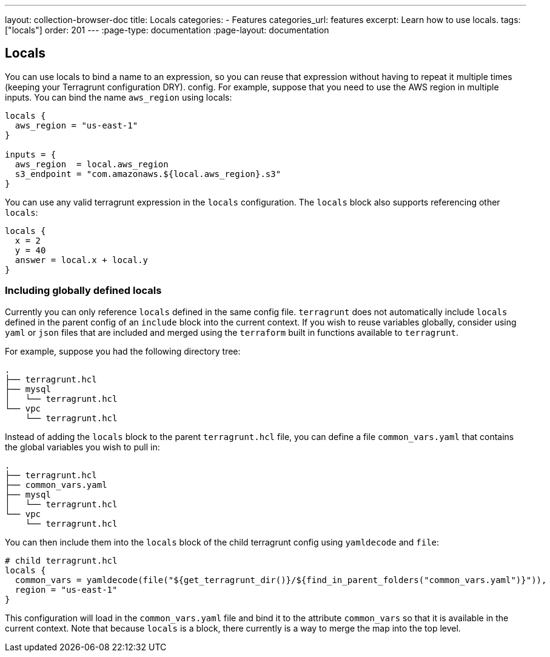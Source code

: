 ---
layout: collection-browser-doc
title: Locals
categories:
  - Features
categories_url: features
excerpt: Learn how to use locals.
tags: ["locals"]
order: 201
---
:page-type: documentation
:page-layout: documentation

:toc:
:toc-placement!:

// GitHub specific settings. See https://gist.github.com/dcode/0cfbf2699a1fe9b46ff04c41721dda74 for details.
ifdef::env-github[]
:tip-caption: :bulb:
:note-caption: :information_source:
:important-caption: :heavy_exclamation_mark:
:caution-caption: :fire:
:warning-caption: :warning:
toc::[]
endif::[]

## Locals

You can use locals to bind a name to an expression, so you can reuse that expression without having to repeat it multiple times (keeping your Terragrunt configuration DRY).
config. For example, suppose that you need to use the AWS region in multiple inputs. You can bind the name `aws_region`
using locals:

```
locals {
  aws_region = "us-east-1"
}

inputs = {
  aws_region  = local.aws_region
  s3_endpoint = "com.amazonaws.${local.aws_region}.s3"
}
```

You can use any valid terragrunt expression in the `locals` configuration. The `locals` block also supports referencing other `locals`:

```
locals {
  x = 2
  y = 40
  answer = local.x + local.y
}
```

### Including globally defined locals

Currently you can only reference `locals` defined in the same config file. `terragrunt` does not automatically include
`locals` defined in the parent config of an `include` block into the current context. If you wish to reuse variables
globally, consider using `yaml` or `json` files that are included and merged using the `terraform` built in functions
available to `terragrunt`.

For example, suppose you had the following directory tree:

```
.
├── terragrunt.hcl
├── mysql
│   └── terragrunt.hcl
└── vpc
    └── terragrunt.hcl
```

Instead of adding the `locals` block to the parent `terragrunt.hcl` file, you can define a file `common_vars.yaml`
that contains the global variables you wish to pull in:

```
.
├── terragrunt.hcl
├── common_vars.yaml
├── mysql
│   └── terragrunt.hcl
└── vpc
    └── terragrunt.hcl
```

You can then include them into the `locals` block of the child terragrunt config using `yamldecode` and `file`:

```
# child terragrunt.hcl
locals {
  common_vars = yamldecode(file("${get_terragrunt_dir()}/${find_in_parent_folders("common_vars.yaml")}")),
  region = "us-east-1"
}
```

This configuration will load in the `common_vars.yaml` file and bind it to the attribute `common_vars` so that it is available
in the current context. Note that because `locals` is a block, there currently is a way to merge the map into the top
level.
